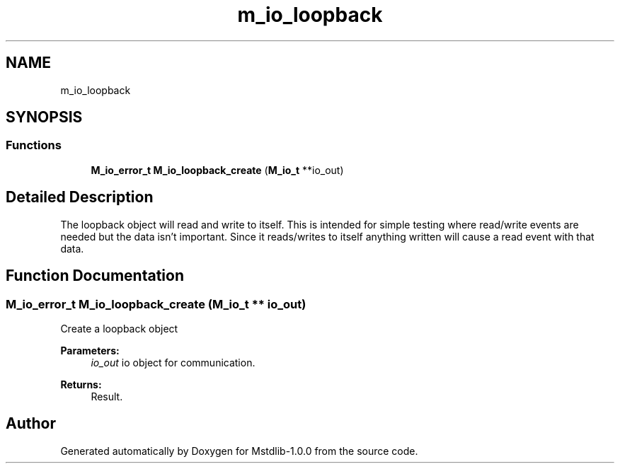 .TH "m_io_loopback" 3 "Tue Feb 20 2018" "Mstdlib-1.0.0" \" -*- nroff -*-
.ad l
.nh
.SH NAME
m_io_loopback
.SH SYNOPSIS
.br
.PP
.SS "Functions"

.in +1c
.ti -1c
.RI "\fBM_io_error_t\fP \fBM_io_loopback_create\fP (\fBM_io_t\fP **io_out)"
.br
.in -1c
.SH "Detailed Description"
.PP 
The loopback object will read and write to itself\&. This is intended for simple testing where read/write events are needed but the data isn't important\&. Since it reads/writes to itself anything written will cause a read event with that data\&. 
.SH "Function Documentation"
.PP 
.SS "\fBM_io_error_t\fP M_io_loopback_create (\fBM_io_t\fP ** io_out)"
Create a loopback object
.PP
\fBParameters:\fP
.RS 4
\fIio_out\fP io object for communication\&.
.RE
.PP
\fBReturns:\fP
.RS 4
Result\&. 
.RE
.PP

.SH "Author"
.PP 
Generated automatically by Doxygen for Mstdlib-1\&.0\&.0 from the source code\&.
